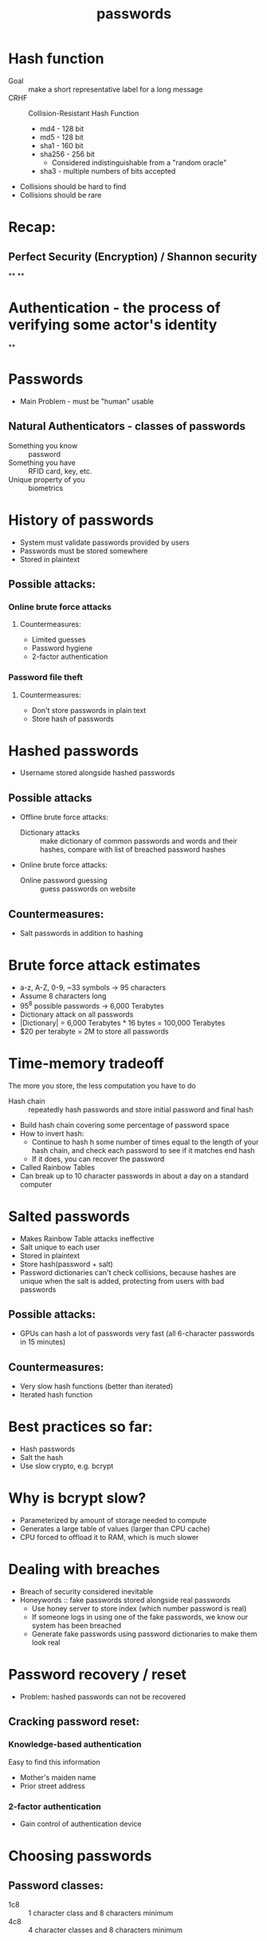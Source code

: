 #+TITLE: passwords

* Hash function
- Goal :: make a short representative label for a long message
- CRHF :: Collision-Resistant Hash Function
  - md4 - 128 bit
  - md5 - 128 bit
  - sha1 - 160 bit
  - sha256 - 256 bit
    - Considered indistinguishable from a "random oracle"
  - sha3 - multiple numbers of bits accepted
- Collisions should be hard to find
- Collisions should be rare

* Recap:
** Perfect Security (Encryption) / Shannon security
**
**

* Authentication - the process of verifying some actor's identity
**

* Passwords
- Main Problem - must be "human" usable
** Natural Authenticators - classes of passwords
- Something you know :: password
- Something you have :: RFID card, key, etc.
- Unique property of you :: biometrics

* History of passwords
- System must validate passwords provided by users
- Passwords must be stored somewhere
- Stored in plaintext
** Possible attacks:
*** Online brute force attacks
**** Countermeasures:
- Limited guesses
- Password hygiene
- 2-factor authentication
*** Password file theft
**** Countermeasures:
- Don't store passwords in plain text
- Store hash of passwords

 
* Hashed passwords
- Username stored alongside hashed passwords
** Possible attacks
- Offline brute force attacks:
  - Dictionary attacks :: make dictionary of common passwords and words and their
    hashes, compare with list of breached password hashes
- Online brute force attacks:
  - Online password guessing :: guess passwords on website
** Countermeasures:
- Salt passwords in addition to hashing


* Brute force attack estimates
- a-z, A-Z, 0-9, ~33 symbols -> 95 characters
- Assume 8 characters long
- 95^8 possible passwords -> 6,000 Terabytes
- Dictionary attack on all passwords
- |Dictionary| = 6,000 Terabytes * 16 bytes = 100,000 Terabytes
- $20 per terabyte = 2M to store all passwords


* Time-memory tradeoff
The more you store, the less computation you have to do
- Hash chain :: repeatedly hash passwords and store initial password and final hash
- Build hash chain covering some percentage of password space
- How to invert hash:
  - Continue to hash h some number of times equal to the length of your hash chain, and check each password to see if it matches end hash
  - If it does, you can recover the password
- Called Rainbow Tables
- Can break up to 10 character passwords in about a day on a standard computer


* Salted passwords
- Makes Rainbow Table attacks ineffective
- Salt unique to each user
- Stored in plaintext
- Store hash(password + salt)
- Password dictionaries can't check collisions, because hashes are unique when the salt is added, protecting from users with bad passwords
** Possible attacks:
- GPUs can hash a lot of passwords very fast (all 6-character passwords in 15 minutes)
** Countermeasures:
- Very slow hash functions (better than iterated)
- Iterated hash function


* Best practices so far:
- Hash passwords
- Salt the hash
- Use slow crypto, e.g. bcrypt


* Why is bcrypt slow?
- Parameterized by amount of storage needed to compute
- Generates a large table of values (larger than CPU cache)
- CPU forced to offload it to RAM, which is much slower


* Dealing with breaches
- Breach of security considered inevitable
- Honeywords :: fake passwords stored alongside real passwords
  - Use honey server to store index (which number password is real)
  - If someone logs in using one of the fake passwords, we know our system has been breached
  - Generate fake passwords using password dictionaries to make them look real


* Password recovery / reset
- Problem: hashed passwords can not be recovered
** Cracking password reset:
*** Knowledge-based authentication
Easy to find this information
- Mother's maiden name
- Prior street address
*** 2-factor authentication
- Gain control of authentication device

* Choosing passwords
** Password classes:
- 1c8 :: 1 character class and 8 characters minimum
- 4c8 :: 4 character classes and 8 characters minimum

* SMS Two Factor Authentication
- Relies on your phone number as the second factor
- Key assumption: only yor phone should receive SMS sent to your number
** Attacks:
- Social engineering the phone company
  - Pretend to be the victim and say you got a new SIM

* Universal 2-factor key
- Hardware device for 2-factor authentication
- Uses assymetric key encryption
- When creating account, website associates public key with username
- When logging in, sign a challenge with your private key
- Also protects against man-in-the-middle attacks by signing including the URL

* Phone number: (434) - 535 - 2244

* Homework tips
- Euler problem
  - 12 not in Z* so Euler's identity doesn't apply
  - 400 mod 6 = 4
  - 3^400 = 45
  - 4^400 = 34
  - 12^400
- PCSK z^sk modn
- pk * sk = 1 mod n
- (m^pk)^sk = m mod n

* Password Security Game
- Many different machines to log into
- Password for each machine would be unusable
- Same password everywhere is a security problem

* Distributed authentication
- 1 server stores password for entire system
- Individual hosts need method to verify passwords
** Bad solution:
- Computers send passwords directly to password server and receive answer of
  whether it was correct
- Attacker can attack links or pose as a relying user to steal passwords

* Needham-Schroeder Protocol
5 steps
1. Alice -> Server: (A, B, N_i)
2. Server -> Alice: (N_i, KAB, (KAB, A)_KBS)_KAS
   Message contains Alice's version of the secret key, and message for Bob
   containing his secret key_
3. Alice -> Bob: (KAB, A)_KBS
   Bob and Alice now both have secret keys, but they need to verify they are the same
4. Bob picks N_j, Bob -> Alice (N_j, A)_KAB_
5. Alice -> Bob (N_j - 1)_KAB
   They exchanged different messages to ensure that no one else could have
   copied the messages

* Single sign-on
- Log in with account from other website
- Avoid giving password to websites with security you are unsure of
